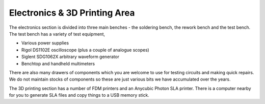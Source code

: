 Electronics & 3D Printing Area
==============================

The electronics section is divided into three main benches - the soldering bench, the rework bench and the test bench. The test bench has a variety of test equipment,

* Various power supplies
* Rigol DS1102E oscilloscope (plus a couple of analogue scopes)
* Siglent SDG1062X arbitrary waveform generator
* Benchtop and handheld multimeters

There are also many drawers of components which you are welcome to use for testing circuits and making quick repairs. We do not maintain stocks of components so these are just various bits we have accumulated over the years.

The 3D printing section has a number of FDM printers and an Anycubic Photon SLA printer. There is a computer nearby for you to generate SLA files and copy things to a USB memory stick.
